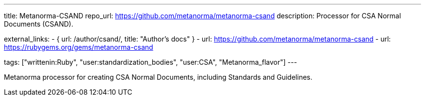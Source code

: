 ---
title: Metanorma-CSAND
repo_url: https://github.com/metanorma/metanorma-csand
description: Processor for CSA Normal Documents (CSAND).

external_links:
  - { url: /author/csand/, title: "Author’s docs" }
  - url: https://github.com/metanorma/metanorma-csand
  - url: https://rubygems.org/gems/metanorma-csand

tags: ["writtenin:Ruby", "user:standardization_bodies", "user:CSA", "Metanorma_flavor"]
---

Metanorma processor for creating CSA Normal Documents, including
Standards and Guidelines.
